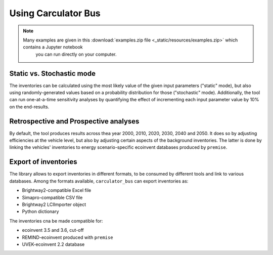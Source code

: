 .. _usage:

Using Carculator Bus
====================

.. note::

   Many examples are given in this :download:`examples.zip file <_static/resources/examples.zip>` which contains a Jupyter notebook
    you can run directly on your computer.

Static vs. Stochastic mode
--------------------------

The inventories can be calculated using the most likely value of the given input parameters ("static" mode), but also using
randomly-generated values based on a probability distribution for those ("stochastic" mode). Additionally, the tool can run
one-at-a-time sensitivity analyses by quantifying the effect of incrementing each input parameter value by 10% on the end-results.

Retrospective and Prospective analyses
--------------------------------------

By default, the tool produces results across thea year 2000, 2010, 2020, 2030, 2040 and 2050.
It does so by adjusting efficiencies at the vehicle level, but also by adjusting certain aspects of the background inventories.
The latter is done by linking the vehicles' inventories to energy scenario-specific ecoinvent databases produced by ``premise``.

Export of inventories
---------------------

The library allows to export inventories in different formats, to be consumed by different tools and link to various databases.
Among the formats available, ``carculator_bus`` can export inventories as:

* Brightway2-compatible Excel file
* Simapro-compatible CSV file
* Brightway2 LCIImporter object
* Python dictionary

The inventories cna be made compatible for:

* ecoinvent 3.5 and 3.6, cut-off
* REMIND-ecoinvent produced with ``premise``
* UVEK-ecoinvent 2.2 database
